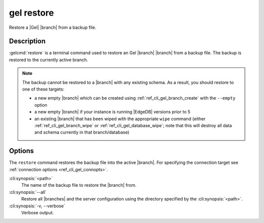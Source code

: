 .. _ref_cli_gel_restore:


===========
gel restore
===========

Restore a |Gel| |branch| from a backup file.

.. cli:synopsis::

    gel restore [<options>] <path>


Description
===========

:gelcmd:`restore` is a terminal command used to restore an Gel |branch|
|branch| from a backup file. The backup is restored to the
currently active branch.

.. note::

    The backup cannot be restored to a |branch| with any
    existing schema. As a result, you should restore to one of these targets:

    - a new empty |branch| which can be created using
      :ref:`ref_cli_gel_branch_create` with the ``--empty`` option
    - a new empty |branch| if your instance is running |EdgeDB| versions
      prior to 5
    - an existing |branch| that has been wiped with the appropriate
      ``wipe`` command (either :ref:`ref_cli_gel_branch_wipe` or
      :ref:`ref_cli_gel_database_wipe`; note that this will destroy all data
      and schema currently in that branch/database)


Options
=======

The ``restore`` command restores the backup file into the active |branch|.
For specifying the connection target see :ref:`connection options
<ref_cli_gel_connopts>`.

:cli:synopsis:`<path>`
    The name of the backup file to restore the |branch| from.

:cli:synopsis:`--all`
    Restore all |branches| and the server configuration
    using the directory specified by the :cli:synopsis:`<path>`.

:cli:synopsis:`-v, --verbose`
    Verbose output.
